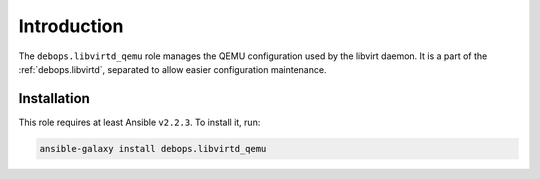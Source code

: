 Introduction
============

The ``debops.libvirtd_qemu`` role manages the QEMU configuration used by the
libvirt daemon. It is a part of the :ref:`debops.libvirtd`, separated to
allow easier configuration maintenance.


Installation
~~~~~~~~~~~~

This role requires at least Ansible ``v2.2.3``. To install it, run:

.. code-block:: console

   ansible-galaxy install debops.libvirtd_qemu

..
 Local Variables:
 mode: rst
 ispell-local-dictionary: "american"
 End:
